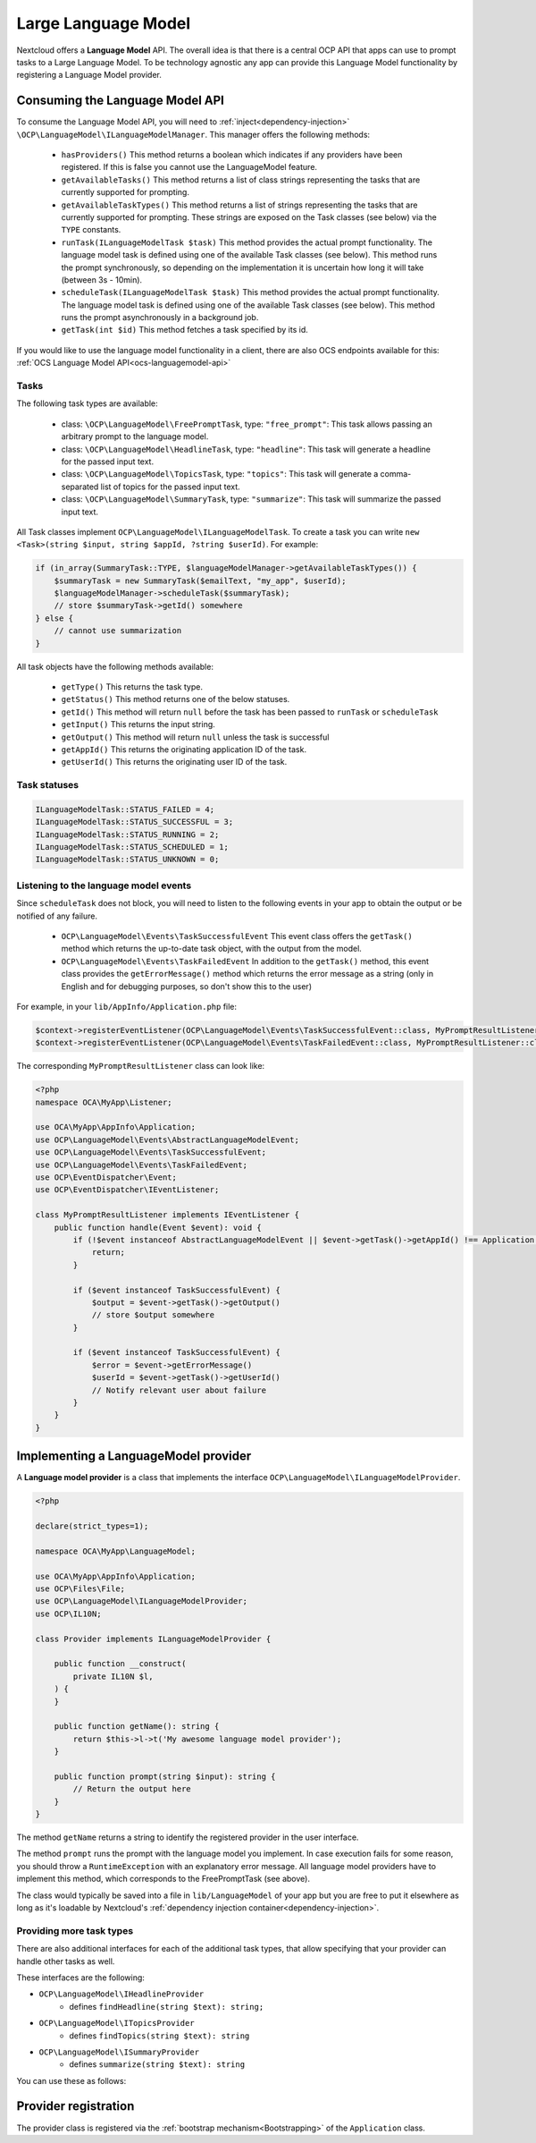 .. _llm:

====================
Large Language Model
====================

.. versionadded:: 28

Nextcloud offers a **Language Model** API. The overall idea is that there is a central OCP API that apps can use to prompt tasks to a Large Language Model. To be technology agnostic any app can provide this Language Model functionality by registering a Language Model provider.

Consuming the Language Model API
--------------------------------

To consume the  Language Model API, you will need to :ref:`inject<dependency-injection>` ``\OCP\LanguageModel\ILanguageModelManager``. This manager offers the following methods:

 * ``hasProviders()`` This method returns a boolean which indicates if any providers have been registered. If this is false you cannot use the LanguageModel feature.
 * ``getAvailableTasks()`` This method returns a list of class strings representing the tasks that are currently supported for prompting.
 * ``getAvailableTaskTypes()`` This method returns a list of strings representing the tasks that are currently supported for prompting. These strings are exposed on the Task classes (see below) via the ``TYPE`` constants.
 * ``runTask(ILanguageModelTask $task)`` This method provides the actual prompt functionality. The language model task is defined using one of the available Task classes (see below). This method runs the prompt synchronously, so depending on the implementation it is uncertain how long it will take (between 3s - 10min).
 * ``scheduleTask(ILanguageModelTask $task)`` This method provides the actual prompt functionality. The language model task is defined using one of the available Task classes (see below). This method runs the prompt asynchronously in a background job.
 * ``getTask(int $id)`` This method fetches a task specified by its id.


If you would like to use the language model functionality in a client, there are also OCS endpoints available for this: :ref:`OCS Language Model API<ocs-languagemodel-api>`

Tasks
^^^^^
The following task types are available:

 * class: ``\OCP\LanguageModel\FreePromptTask``, type: ``"free_prompt"``: This task allows passing an arbitrary prompt to the language model.
 * class: ``\OCP\LanguageModel\HeadlineTask``, type: ``"headline"``: This task will generate a headline for the passed input text.
 * class: ``\OCP\LanguageModel\TopicsTask``, type: ``"topics"``: This task will generate a comma-separated list of topics for the passed input text.
 * class: ``\OCP\LanguageModel\SummaryTask``, type: ``"summarize"``: This task will summarize the passed input text.

All Task classes implement ``OCP\LanguageModel\ILanguageModelTask``. To create a task you can write ``new <Task>(string $input, string $appId, ?string $userId)``. For example:

.. code-block:: php

    if (in_array(SummaryTask::TYPE, $languageModelManager->getAvailableTaskTypes()) {
        $summaryTask = new SummaryTask($emailText, "my_app", $userId);
        $languageModelManager->scheduleTask($summaryTask);
        // store $summaryTask->getId() somewhere
    } else {
        // cannot use summarization
    }

All task objects have the following methods available:

 * ``getType()`` This returns the task type.
 * ``getStatus()`` This method returns one of the below statuses.
 * ``getId()`` This method will return ``null`` before the task has been passed to ``runTask`` or ``scheduleTask``
 * ``getInput()`` This returns the input string.
 * ``getOutput()`` This method will return ``null`` unless the task is successful
 * ``getAppId()`` This returns the originating application ID of the task.
 * ``getUserId()`` This returns the originating user ID of the task.

Task statuses
^^^^^^^^^^^^^

.. code-block:: php

    ILanguageModelTask::STATUS_FAILED = 4;
    ILanguageModelTask::STATUS_SUCCESSFUL = 3;
    ILanguageModelTask::STATUS_RUNNING = 2;
    ILanguageModelTask::STATUS_SCHEDULED = 1;
    ILanguageModelTask::STATUS_UNKNOWN = 0;


Listening to the language model events
^^^^^^^^^^^^^^^^^^^^^^^^^^^^^^^^^^^^^^

Since ``scheduleTask`` does not block, you will need to listen to the following events in your app to obtain the output or be notified of any failure.

 * ``OCP\LanguageModel\Events\TaskSuccessfulEvent`` This event class offers the ``getTask()`` method which returns the up-to-date task object, with the output from the model.
 * ``OCP\LanguageModel\Events\TaskFailedEvent`` In addition to the ``getTask()`` method, this event class provides the ``getErrorMessage()`` method which returns the error message as a string (only in English and for debugging purposes, so don't show this to the user)


For example, in your ``lib/AppInfo/Application.php`` file:

.. code-block:: php

    $context->registerEventListener(OCP\LanguageModel\Events\TaskSuccessfulEvent::class, MyPromptResultListener::class);
    $context->registerEventListener(OCP\LanguageModel\Events\TaskFailedEvent::class, MyPromptResultListener::class);

The corresponding ``MyPromptResultListener`` class can look like:

.. code-block:: php

    <?php
    namespace OCA\MyApp\Listener;

    use OCA\MyApp\AppInfo\Application;
    use OCP\LanguageModel\Events\AbstractLanguageModelEvent;
    use OCP\LanguageModel\Events\TaskSuccessfulEvent;
    use OCP\LanguageModel\Events\TaskFailedEvent;
    use OCP\EventDispatcher\Event;
    use OCP\EventDispatcher\IEventListener;

    class MyPromptResultListener implements IEventListener {
        public function handle(Event $event): void {
            if (!$event instanceof AbstractLanguageModelEvent || $event->getTask()->getAppId() !== Application::APP_ID) {
                return;
            }

            if ($event instanceof TaskSuccessfulEvent) {
                $output = $event->getTask()->getOutput()
                // store $output somewhere
            }

            if ($event instanceof TaskSuccessfulEvent) {
                $error = $event->getErrorMessage()
                $userId = $event->getTask()->getUserId()
                // Notify relevant user about failure
            }
        }
    }


Implementing a LanguageModel provider
-------------------------------------

A **Language model provider** is a class that implements the interface ``OCP\LanguageModel\ILanguageModelProvider``.

.. code-block:: php

    <?php

    declare(strict_types=1);

    namespace OCA\MyApp\LanguageModel;

    use OCA\MyApp\AppInfo\Application;
    use OCP\Files\File;
    use OCP\LanguageModel\ILanguageModelProvider;
    use OCP\IL10N;

    class Provider implements ILanguageModelProvider {

        public function __construct(
            private IL10N $l,
        ) {
        }

        public function getName(): string {
            return $this->l->t('My awesome language model provider');
        }

        public function prompt(string $input): string {
            // Return the output here
        }
    }

The method ``getName`` returns a string to identify the registered provider in the user interface.

The method ``prompt`` runs the prompt with the language model you implement. In case execution fails for some reason, you should throw a ``RuntimeException`` with an explanatory error message. All language model providers have to implement this method, which corresponds to the FreePromptTask (see above).

The class would typically be saved into a file in ``lib/LanguageModel`` of your app but you are free to put it elsewhere as long as it's loadable by Nextcloud's :ref:`dependency injection container<dependency-injection>`.

Providing more task types
^^^^^^^^^^^^^^^^^^^^^^^^^

There are also additional interfaces for each of the additional task types, that allow specifying that your provider can handle other tasks as well.

These interfaces are the following:

* ``OCP\LanguageModel\IHeadlineProvider``
    * defines ``findHeadline(string $text): string;``
* ``OCP\LanguageModel\ITopicsProvider``
    * defines ``findTopics(string $text): string``
* ``OCP\LanguageModel\ISummaryProvider``
    * defines ``summarize(string $text): string``

You can use these as follows:

.. code-block:: php
    :emphasize-lines: 13,28,29,30

    <?php

    declare(strict_types=1);

    namespace OCA\MyApp\Translation;

    use OCA\MyApp\AppInfo\Application;
    use OCP\Files\File;
    use OCP\LanguageModel\ILanguageModelProvider;
    use OCP\LanguageModel\ISummaryProvider;
    use OCP\IL10N;

    class Provider implements ILanguageModelProvider, ISummaryProvider {

         public function __construct(
            private IL10N $l,
        ) {
        }

        public function getName(): string {
            return $this->l->t('My awesome language model provider');
        }

        public function prompt(string $input): string {
            // Return the output here
        }

        public function summarize(string $text): string {
          // return the summary here
        }
    }

Provider registration
---------------------

The provider class is registered via the :ref:`bootstrap mechanism<Bootstrapping>` of the ``Application`` class.

.. code-block:: php
    :emphasize-lines: 16

    <?php

    declare(strict_types=1);

    namespace OCA\MyApp\AppInfo;

    use OCA\MyApp\Translation\Provider;
    use OCP\AppFramework\App;
    use OCP\AppFramework\Bootstrap\IBootContext;
    use OCP\AppFramework\Bootstrap\IBootstrap;
    use OCP\AppFramework\Bootstrap\IRegistrationContext;

    class Application extends App implements IBootstrap {

        public function register(IRegistrationContext $context): void {
            $context->registerLanguageModelProvider(Provider::class);
        }

        public function boot(IBootContext $context): void {}

    }